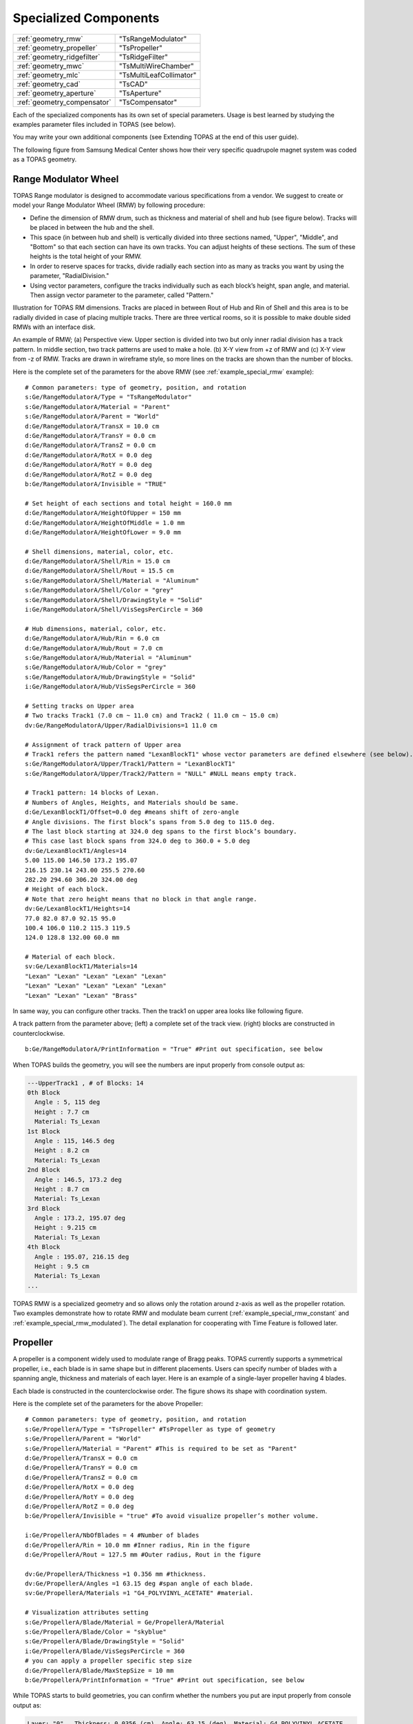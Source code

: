 Specialized Components
----------------------

=========================== ========================
:ref:`geometry_rmw`         "TsRangeModulator"
:ref:`geometry_propeller`   "TsPropeller"
:ref:`geometry_ridgefilter` "TsRidgeFilter"
:ref:`geometry_mwc`         "TsMultiWireChamber"
:ref:`geometry_mlc`         "TsMultiLeafCollimator"
:ref:`geometry_cad`         "TsCAD"
:ref:`geometry_aperture`    "TsAperture"
:ref:`geometry_compensator` "TsCompensator"
=========================== ========================

Each of the specialized components has its own set of special parameters. Usage is best learned by studying the examples parameter files included in TOPAS (see below).

You may write your own additional components (see Extending TOPAS at the end of this user guide).

The following figure from Samsung Medical Center shows how their very specific quadrupole magnet system was coded as a TOPAS geometry.

.. image:: SMC.png



.. _geometry_rmw:

Range Modulator Wheel
~~~~~~~~~~~~~~~~~~~~~

TOPAS Range modulator is designed to accommodate various specifications from a vendor. We suggest to create or model your Range Modulator Wheel (RMW) by following procedure:

* Define the dimension of RMW drum, such as thickness and material of shell and hub (see figure below). Tracks will be placed in between the hub and the shell.
* This space (in between hub and shell) is vertically divided into three sections named, "Upper", "Middle", and "Bottom" so that each section can have its own tracks. You can adjust heights of these sections. The sum of these heights is the total height of your RMW.
* In order to reserve spaces for tracks, divide radially each section into as many as tracks you want by using the parameter, "RadialDivision."
* Using vector parameters, configure the tracks individually such as each block’s height, span angle, and material. Then assign vector parameter to the parameter, called "Pattern."

.. image:: RMW_1.png

Illustration for TOPAS RM dimensions. Tracks are placed in between Rout of Hub and Rin of Shell and this area is to be radially divided in case of placing multiple tracks. There are three vertical rooms, so it is possible to make double sided RMWs with an interface disk.

.. image:: RMW_2.png

An example of RMW; (a) Perspective view. Upper section is divided into two but only inner radial division has a track pattern. In middle section, two track patterns are used to make a hole. (b) X-Y view from +z of RMW and (c) X-Y view from -z of RMW. Tracks are drawn in wireframe style, so more lines on the tracks are shown than the number of blocks.

Here is the complete set of the parameters for the above RMW (see :ref:`example_special_rmw` example)::

    # Common parameters: type of geometry, position, and rotation
    s:Ge/RangeModulatorA/Type = "TsRangeModulator"
    s:Ge/RangeModulatorA/Material = "Parent"
    s:Ge/RangeModulatorA/Parent = "World"
    d:Ge/RangeModulatorA/TransX = 10.0 cm
    d:Ge/RangeModulatorA/TransY = 0.0 cm
    d:Ge/RangeModulatorA/TransZ = 0.0 cm
    d:Ge/RangeModulatorA/RotX = 0.0 deg
    d:Ge/RangeModulatorA/RotY = 0.0 deg
    d:Ge/RangeModulatorA/RotZ = 0.0 deg
    b:Ge/RangeModulatorA/Invisible = "TRUE"

    # Set height of each sections and total height = 160.0 mm
    d:Ge/RangeModulatorA/HeightOfUpper = 150 mm
    d:Ge/RangeModulatorA/HeightOfMiddle = 1.0 mm
    d:Ge/RangeModulatorA/HeightOfLower = 9.0 mm

    # Shell dimensions, material, color, etc.
    d:Ge/RangeModulatorA/Shell/Rin = 15.0 cm
    d:Ge/RangeModulatorA/Shell/Rout = 15.5 cm
    s:Ge/RangeModulatorA/Shell/Material = "Aluminum"
    s:Ge/RangeModulatorA/Shell/Color = "grey"
    s:Ge/RangeModulatorA/Shell/DrawingStyle = "Solid"
    i:Ge/RangeModulatorA/Shell/VisSegsPerCircle = 360

    # Hub dimensions, material, color, etc.
    d:Ge/RangeModulatorA/Hub/Rin = 6.0 cm
    d:Ge/RangeModulatorA/Hub/Rout = 7.0 cm
    s:Ge/RangeModulatorA/Hub/Material = "Aluminum"
    s:Ge/RangeModulatorA/Hub/Color = "grey"
    s:Ge/RangeModulatorA/Hub/DrawingStyle = "Solid"
    i:Ge/RangeModulatorA/Hub/VisSegsPerCircle = 360

    # Setting tracks on Upper area
    # Two tracks Track1 (7.0 cm ~ 11.0 cm) and Track2 ( 11.0 cm ~ 15.0 cm)
    dv:Ge/RangeModulatorA/Upper/RadialDivisions=1 11.0 cm

    # Assignment of track pattern of Upper area
    # Track1 refers the pattern named "LexanBlockT1" whose vector parameters are defined elsewhere (see below).
    s:Ge/RangeModulatorA/Upper/Track1/Pattern = "LexanBlockT1"
    s:Ge/RangeModulatorA/Upper/Track2/Pattern = "NULL" #NULL means empty track.

    # Track1 pattern: 14 blocks of Lexan.
    # Numbers of Angles, Heights, and Materials should be same.
    d:Ge/LexanBlockT1/Offset=0.0 deg #means shift of zero-angle
    # Angle divisions. The first block’s spans from 5.0 deg to 115.0 deg.
    # The last block starting at 324.0 deg spans to the first block’s boundary.
    # This case last block spans from 324.0 deg to 360.0 + 5.0 deg
    dv:Ge/LexanBlockT1/Angles=14
    5.00 115.00 146.50 173.2 195.07
    216.15 230.14 243.00 255.5 270.60
    282.20 294.60 306.20 324.00 deg
    # Height of each block.
    # Note that zero height means that no block in that angle range.
    dv:Ge/LexanBlockT1/Heights=14
    77.0 82.0 87.0 92.15 95.0
    100.4 106.0 110.2 115.3 119.5
    124.0 128.8 132.00 60.0 mm

    # Material of each block.
    sv:Ge/LexanBlockT1/Materials=14
    "Lexan" "Lexan" "Lexan" "Lexan" "Lexan"
    "Lexan" "Lexan" "Lexan" "Lexan" "Lexan"
    "Lexan" "Lexan" "Lexan" "Brass"

In same way, you can configure other tracks.
Then the track1 on upper area looks like following figure.

.. image:: RMW_3.png

A track pattern from the parameter above; (left) a complete set of the track view. (right) blocks are constructed in counterclockwise.

::

    b:Ge/RangeModulatorA/PrintInformation = "True" #Print out specification, see below

When TOPAS builds the geometry, you will see the numbers are input properly from console output as:

.. code-block:: plain

    ---UpperTrack1 , # of Blocks: 14
    0th Block
      Angle : 5, 115 deg
      Height : 7.7 cm
      Material: Ts_Lexan
    1st Block
      Angle : 115, 146.5 deg
      Height : 8.2 cm
      Material: Ts_Lexan
    2nd Block
      Angle : 146.5, 173.2 deg
      Height : 8.7 cm
      Material: Ts_Lexan
    3rd Block
      Angle : 173.2, 195.07 deg
      Height : 9.215 cm
      Material: Ts_Lexan
    4th Block
      Angle : 195.07, 216.15 deg
      Height : 9.5 cm
      Material: Ts_Lexan
    ...

TOPAS RMW is a specialized geometry and so allows only the rotation around z-axis as well as the propeller rotation. Two examples demonstrate how to rotate RMW and modulate beam current (:ref:`example_special_rmw_constant` and :ref:`example_special_rmw_modulated`). The detail explanation for cooperating with Time Feature is followed later.


.. _geometry_propeller:

Propeller
~~~~~~~~~

A propeller is a component widely used to modulate range of Bragg peaks. TOPAS currently supports a symmetrical propeller, i.e., each blade is in same shape but in different placements. Users can specify number of blades with a spanning angle, thickness and materials of each layer.
Here is an example of a single-layer propeller having 4 blades.

.. image:: Propeller_1.png

Each blade is constructed in the counterclockwise order. The figure shows its shape with coordination system.

Here is the complete set of the parameters for the above Propeller::

    # Common parameters: type of geometry, position, and rotation
    s:Ge/PropellerA/Type = "TsPropeller" #TsPropeller as type of geometry
    s:Ge/PropellerA/Parent = "World"
    s:Ge/PropellerA/Material = "Parent" #This is required to be set as "Parent"
    d:Ge/PropellerA/TransX = 0.0 cm
    d:Ge/PropellerA/TransY = 0.0 cm
    d:Ge/PropellerA/TransZ = 0.0 cm
    d:Ge/PropellerA/RotX = 0.0 deg
    d:Ge/PropellerA/RotY = 0.0 deg
    d:Ge/PropellerA/RotZ = 0.0 deg
    b:Ge/PropellerA/Invisible = "true" #To avoid visualize propeller’s mother volume.

    i:Ge/PropellerA/NbOfBlades = 4 #Number of blades
    d:Ge/PropellerA/Rin = 10.0 mm #Inner radius, Rin in the figure
    d:Ge/PropellerA/Rout = 127.5 mm #Outer radius, Rout in the figure

    dv:Ge/PropellerA/Thickness =1 0.356 mm #thickness.
    dv:Ge/PropellerA/Angles =1 63.15 deg #span angle of each blade.
    sv:Ge/PropellerA/Materials =1 "G4_POLYVINYL_ACETATE" #material.

    # Visualization attributes setting
    s:Ge/PropellerA/Blade/Material = Ge/PropellerA/Material
    s:Ge/PropellerA/Blade/Color = "skyblue"
    s:Ge/PropellerA/Blade/DrawingStyle = "Solid"
    i:Ge/PropellerA/Blade/VisSegsPerCircle = 360
    # you can apply a propeller specific step size
    d:Ge/PropellerA/Blade/MaxStepSize = 10 mm
    b:Ge/PropellerA/PrintInformation = "True" #Print out specification, see below

While TOPAS starts to build geometries, you can confirm whether the numbers you put are input properly from console output as:

.. code-block:: plain

    Layer: "0" , Thickness: 0.0356 (cm), Angle: 63.15 (deg), Material: G4_POLYVINYL_ACETATE
      Blade "0", Angle (-31.575 deg, 31.575deg)
      Blade "1", Angle (88.425 deg, 151.575deg)
      Blade "2", Angle (208.425 deg, 271.575deg)

With different numbers of blades, the angle of each blade will look like:

.. image:: Propeller_2.png

(Left) ``Ge/PropellerA/NbOfBlades = 2``, (Right) ``Ge/PropellerA/NbOfBlades = 3``.

You can model a multiple layered propeller just by extending the vector parameters, such as Thickness, Angles, and Materials (for more detail, see :ref:`example_special_propeller`)::

    dv:Ge/PropellerA/Thickness=10
    0.5 0.6 0.7 0.8 0.9 1.0 1.1 1.2 1.3 1.4 mm
    dv:Ge/PropellerA/Angles=10
    63.15 54.15 46.450 40.65 35.85 31.8 28.1 24.725 21.8 19.1 deg
    sv:Ge/PropellerA/Materials=10
    "Lexan" "G4_WATER" "G4_POLYVINYL_ACETATE" "G4_POLYVINYL_ACETATE"
    "G4_POLYVINYL_ACETATE" "G4_POLYVINYL_ACETATE" "G4_POLYVINYL_ACETATE"
    "G4_POLYVINYL_ACETATE" "G4_POLYVINYL_ACETATE" "G4_POLYVINYL_ACETATE"

Layers are compiled in order of its places in the parameter vector, i.e., Lexan is the bottom layer in this case, Water layer is the next, and so on. It is possible to make each layer with different thickness, angles, and materials. Note that all these three vector parameter has same number of vector elements.

TOPAS propeller allows only the rotation around z-axis, which means that you can only assign rotation Time Feature to ``RotZ``, such as ``Ge/PropellerA/RotZ = Tf/ContinuousRotation/Value.`` Two examples demonstrate how to handle propeller rotations (:ref:`example_special_propeller_continuous` and :ref:`example_special_propeller_step`).



.. _geometry_ridgefilter:

Ridge Filter
~~~~~~~~~~~~

A ridge filter is an energy modulation component used in proton therapy. TOPAS offers a generic way to model an arbitrary shape of a ridge and place the replica. Shape of a ridge is defined in x-z plane and then it become a volume by extending in y plane.

.. image:: RidgeFilter_1.png

(left) A ridge shape in X-Y plane, represented by points-connection. Because the connection starts at the origin and ends at the last point, (width, 0), so users need to define the width of a ridge first. Depending on the topology of points, the arbitrary shape can be constructed. (right) A complete ridge by extending the shape along with y axis.

Here is a complete set of the parameters for the above ridge filter (examples/SpecialComponents/ RidgeFilter.txt)::

    # Common parameters: type of geometry, position, and rotation
    s:Ge/RidgeFilterA/Type = "TsRidgeFilter"
    s:Ge/RidgeFilterA/Parent = "RidgeGroup"
    s:Ge/RidgeFilterA/Material = "Aluminum"
    d:Ge/RidgeFilterA/TransX = 0.0 cm
    d:Ge/RidgeFilterA/TransY = 0.0 cm
    d:Ge/RidgeFilterA/TransZ = 0.0 cm
    d:Ge/RidgeFilterA/RotX = 0.0 deg
    d:Ge/RidgeFilterA/RotY = 0.0 deg
    d:Ge/RidgeFilterA/RotZ = 0.0 deg
    s:Ge/RidgeFilterA/DrawingStyle = "Solid"

    #Ridge Filter-specific parameters;
    #Width definition
    #Note that points are sequentially connected.
    #Number of XPoints and YPoints should be same.
    dv:Ge/RidgeFilterA/XPoints = 8
    0.0 0.8 1.3 1.8 2.2 2.7 3.2 4.0 mm
    dv:Ge/RidgeFilterA/ZPoints = 8
    2.4 4.0 9.1 14.0 14.0 9.1 4.0 2.4 mm
    d:Ge/RidgeFilterA/Width = 4.0 mm
    d:Ge/RidgeFilterA/Length = 1.0 cm

To check that the numbers are input properly::

    b:Ge/RidgeFilterA/PrintInformation = "True"

will generate console output as:

.. code-block:: plain

    Ridge points (x,z) --- :8
      P initial : (0, 0) cm
      P 0th     : (0, 0.24) cm
      P 1st     : (0.08, 0.4) cm
      P 2nd     : (0.13, 0.91) cm
      P 3rd     : (0.18, 1.4) cm
      P 4th     : (0.22, 1.4) cm
      P 5th     : (0.27, 0.91) cm
      P 6th     : (0.32, 0.4) cm
      P 7th     : (0.4, 0.24) cm
      P final   : (0.4, 0) cm

You can make replicas of the ridge and their positions in x axis.
A total of 3 replicas of the ridge and placed at -5.0, 0.0, 5.0.Each points represents x positions of the center of ridge width::

    dv:Ge/RidgeFilterA/Displacement = 3 -5.0 0.0 5.0 mm

.. image:: RidgeFilter_2.png

An example of replica set.



.. _geometry_mwc:

Multi Wire Chamber
~~~~~~~~~~~~~~~~~~

A multi wire chamber may be built from many of geometry primitives such as Box and Cylinder. However, It is quite cumbersome to place many wires individually and adjust their dimension on any request. So TOPAS multi wire chamber (TsMultiWireChamber) allows to instantiate many wires and to place them efficiently. TsMultiWireChamber is a box consisting of multiple sets of wires. Each set can have its own configuration such dimension and material of the wires, spaces between wires, alignment axis, Z-positions, and drawing-style.

Here is an example of TsMultiWireChamber (see :ref:`example_special_mwc` example).

.. image:: MWC_1.png

TOPAS Multi wire chamber consists of two wire sets aligned along X and Y axis. Three red wires are aligned to X axis while four gray wires are aligned to Y axis. These two sets of wires are placed at their mother box (gas filed).

The following parameters is full set for modeling the above multi wire chamber::

    s:Ge/WireChamberA/Parent = "World"
    s:Ge/WireChamberA/Type = "TsMultiWireChamber" #Type of geometry
    d:Ge/WireChamberA/HLX=30.0 cm #Chamber dimension
    d:Ge/WireChamberA/HLY=30.0 cm
    d:Ge/WireChamberA/HLZ=10.0 cm
    s:Ge/WireChamberA/Material="Air" #Chamber is filled with this material.
    d:Ge/WireChamberA/TransX=0.0 cm
    d:Ge/WireChamberA/TransY=0.0 cm
    d:Ge/WireChamberA/TransZ=0.0 cm
    d:Ge/WireChamberA/RotX=0.0 deg
    d:Ge/WireChamberA/RotY=0.0 deg
    d:Ge/WireChamberA/RotZ=0.0 deg
    i:Ge/WireChamberA/NbOfLayers=2 #Number of wire sets.

    # Parameters for specifying each wire set add ‘Layer#’ to geometry name.
    # So Layer1 to Layer’NumberofLayers’.
    d:Ge/WireChamberA/Layer1/RMin=0.0 cm #Wire’s inner radius
    d:Ge/WireChamberA/Layer1/RMax=1.0 cm #Wire’s outer radius
    s:Ge/WireChamberA/Layer1/Material="Brass" #Wire material
    d:Ge/WireChamberA/Layer1/HL=20.0 cm #Wire’s half length
    s:Ge/WireChamberA/Layer1/Align= "X" #Align axis
    dv:Ge/WireChamberA/Layer1/Displacement=3 -10 0 10 cm #number of wires and its position in Y, because wires are aligned to X axis)
    d:Ge/WireChamberA/Layer1/PosZ=5.0 cm #Z-position w.r.t its mother box.
    s:Ge/WireChamberA/Layer1/DrawingStyle="FullWireFrame"
    s:Ge/WireChamberA/Layer1/Color="red"

    d:Ge/WireChamberA/Layer2/RMin=0.5 cm
    d:Ge/WireChamberA/Layer2/RMax=1.0 cm
    s:Ge/WireChamberA/Layer2/Material="Lexan"
    d:Ge/WireChamberA/Layer2/HL=20.0 cm
    s:Ge/WireChamberA/Layer2/Align= "Y"
    dv:Ge/WireChamberA/Layer2/Displacement=5 -20 -10 0 10 20 cm
    d:Ge/WireChamberA/Layer2/PosZ=-5.0 cm
    s:Ge/WireChamberA/Layer2/DrawingStyle="Solid"
    b:Ge/WireChamberA/PrintInformation = "True" #Print out specification, see below

When TOPAS starts to build geometries, you will see the numbers are input properly from console output as:

.. code-block:: plain

    Layer: "0" , # of Wires: 3, Alignment: X, Wire (Rmin= 0 cm, Rmax= 1 cm, HL= 20 cm) , Z Position in the Chamber: 5 (cm)
      Wire "0", Position (0 cm, -10 cm)
      Wire "1", Position (0 cm, 0 cm)
      Wire "2", Position (0 cm, 10 cm)
    Layer: "1" , # of Wires: 5, Alignment: Y, Wire (Rmin= 0.5 cm, Rmax= 1 cm, HL= 20 cm) , Z Position in the Chamber: -5 (cm)
      Wire "0", Position (-20 cm, 0 cm)
      Wire "1", Position (-10 cm, 0 cm)
      Wire "2", Position (0 cm, 0 cm)
      Wire "3", Position (10 cm, 0 cm)
      Wire "4", Position (20 cm, 0 cm)



.. _geometry_mlc:

Multi Leaf Collimator
~~~~~~~~~~~~~~~~~~~~~

Due to the design variations of Multi Leaf Collimator (MLC) from manufacturers, TOPAS provides a simplified MLC model instead of a generic design. With TOPAS MLC’s minimal set of parameters, users can define various width of each leaf and opening of each leaf.

.. image:: MLC_1.png

Illustrations for TOPAS MLC dimensions. User can define arbitrary number of leaves with different width of each leaf. TOPAS detects the leaves collision when it is built and leaf is repositioned by Time Features operations.

Here is a complete set of the parameters for the above TOPAS MLC (see :ref:`example_special_mlc` example)::

    # Common parameters: type of geometry, position, and rotation
    s:Ge/MultiLeafCollimatorA/Type = "TsMultiLeafCollimator"
    s:Ge/MultiLeafCollimatorA/Parent = "World"
    s:Ge/MultiLeafCollimatorA/Material = "Aluminum"
    d:Ge/MultiLeafCollimatorA/TransX = 0.0 cm
    d:Ge/MultiLeafCollimatorA/TransY = 0.0 cm
    d:Ge/MultiLeafCollimatorA/TransZ = 0.0 cm
    d:Ge/MultiLeafCollimatorA/RotX = 0.0 deg
    d:Ge/MultiLeafCollimatorA/RotY = 0.0 deg
    d:Ge/MultiLeafCollimatorA/RotZ = 0.0 deg
    s:Ge/MultiLeafCollimatorA/DrawingStyle = "Solid"
    b:Ge/MultiLeafCollimatorA/PrintInformation = "True"

    # MLC-specific parameters:
    # Limits Leaf opening. Any of absolute values from X+- Leaf can’t exceed this value.
    d:Ge/MultiLeafCollimatorA/MaximumLeafOpen = 5.0 cm
    d:Ge/MultiLeafCollimatorA/Thickness = 5.0 cm #Leaf thickness (z)
    d:Ge/MultiLeafCollimatorA/Length = 6.0 cm #Leaf length (y)
    dv:Ge/MultiLeafCollimatorA/Widths = 5 1.5 0.5 0.5 0.5 1.5 cm #Leaves width

    # Each leaf’s opening distance from Y axis.
    # XMinusLeavesOpen means the x position of X- leaf’s right edge.
    # XPlusLeavesOpen means the x position of X+ leaf’s left edge.
    dv:Ge/MultiLeafCollimatorA/XMinusLeavesOpen = 5 0.0 -0.3 -0.2 -0.5 0.0 cm
    dv:Ge/MultiLeafCollimatorA/XPlusLeavesOpen = 5 0.0 0.3 0.2 0.5 0.0 cm

TOPAS MLC is a specialized geometry and so allows only the reposition of each leaf as a function of time. The detail explanation for cooperating with Time Feature is followed later.  (see :ref:`example_special_mlc_sequence` example).



.. _geometry_cad:

CAD (Computer Aided Design)
~~~~~~~~~~~~~~~~~~~~~~~~~~~

The TsCAD component allows you to turn any geometry that has been designed in a CAD system into a TOPAS Component. This allows you to incorporate arbitrarily complex geometries.

.. image:: CAD_1.png

Supported CAD formats supported are:

* STL - Stereolithography binary format
* PLY - Polygon ASCII format

STL and PLY files describe a geometry as a tessellation, providing a set of vertices and faces of triangular or quadrangular surfaces to approximate the volume. While some STL and PLY files also contain additional information such as material and color, TOPAS does not currently accept such files. The STL and PLY files you provide to TOPAS must contain only the tessellation information. Internally, TOPAS represents this component as a G4TessellatedSolid.

Most CAD systems allows direct export of parts to the above formats. If your CAD system does not support one of those formats, you may be able to convert from some other CAD format by using a free conversion tool such as MeshLab (meshlab.sourceforge.net).

::

    # Common parameters: type of geometry, position, and rotation
    s:Ge/MyPartFromCAD/Type = "TsCAD"
    s:Ge/MyPartFromCAD/Parent = "World"
    s:Ge/MyPartFromCAD/Material = "G4_WATER"
    d:Ge/MyPartFromCAD/TransX = 0.0 cm
    d:Ge/MyPartFromCAD/TransY = 0.0 cm
    d:Ge/MyPartFromCAD/TransZ = 0.0 cm
    d:Ge/MyPartFromCAD/RotX = 0.0 deg
    d:Ge/MyPartFromCAD/RotY = 0.0 deg
    d:Ge/MyPartFromCAD/RotZ = 0.0 deg
    s:Ge/MyPartFromCAD/DrawingStyle = "Wireframe"

    # CAD-specific parameters:
    s:Ge/MyPartFromCAD/InputFile = "Foot" # file name, without extensions. Match exact case
    s:Ge/MyPartFromCAD/FileFormat = "ply" # file extension
    d:Ge/MyPartFromCAD/Units = 1.0 cm # how to interpret dimension numbers in the file. Changing this value will re-scale the component

TOPAS does not automatically know where the center of your CAD component will be. This is affected by how your CAD system manages coordinates. For example, some CAD software exports the STL by relocating the volume to the first positive octant of its coordinate system. You may have to adjust the TransX,Y,Z of your component to center it as desired.

.. image:: CAD_2.png

Above, A plastic scintillator with customized groove. Left: CAD, Right: TOPAS



.. _geometry_aperture:

Aperture
~~~~~~~~

An aperture is a component used to shape the lateral penumbra of a (generally) double-scattered proton beam. It is basically a block of brass with a hole cut out in the middle in the shape of the treatment volume. The purpose is to block the beam outside the desired irradiation path.
TOPAS models the aperture by connecting the aperture file points to create a polygon and then extruding this polygon in Z to cut out the aperture hole.

.. image:: Aperture_1.png

A typical implementation of an apertures in TOPAS is given below followed by a more detailed description of each option
(see :ref:`example_nozzle_scattering` example)::

    s:Ge/Aperture/Type = "TsAperture"
    s:Ge/Aperture/Parent = "Snout"
    s:Ge/Aperture/Material= "Brass"
    d:Ge/Aperture/RMax =4.5 cm
    d:Ge/Aperture/HL= 2.5 cm
    d:Ge/Aperture/TransX = 0.0 cm
    d:Ge/Aperture/TransY = 0.0 cm
    d:Ge/Aperture/TransZ = -13.0 cm
    d:Ge/Aperture/RotX = 0.0 deg
    d:Ge/Aperture/RotY = 0.0 deg
    d:Ge/Aperture/RotZ = 0.0 deg
    s:Ge/Aperture/InputFile = "ApertureFileIn.ap" # Match exact case
    s:Ge/Aperture/FileFormat = "XYCoordinates" # XYCoordinates or MGH
    b:Ge/Aperture/PrintPoints = "True" # Print points to console

FileFormat has two options:

* "XYCoordinates" takes is a simple list of points. The first line defines how many points there are in the file, each following line in the file is a comma separated x,y pair, such as:

    * numberOfPoints
    * x1,y1
    * x2,y2
    * ...
    * xN,yN

  N = numberOfPoints is the number of data points (xi, yi). This is a required condition. The units of the coordinates are millimeter.
* "MGH" takes the milling data produced by the MGH machine shop. It consists of the same information as the XYCoordinates option, but with more overhead, such as:

    * patientName
    * Warning message about not fabricating this file
    * someDoubleValue
    * someIntValue
    * M (this is a number of dummy points, this amount of points will be skipped)
    * x1 y1 x2 y2 ... xM yM
    * N
    * x1 y1 x2 y2 ... xN yN

  Data pairs are listed in a simple space-separated list. The units are in centimeter.



.. _geometry_compensator:

Compensator
~~~~~~~~~~~

A compensator is a component that is used to shape the distal edge of a proton beam by placing a varying amount of material in the beam path, usually behind the aperture. An example compensator is shown on the right in top and side views. The compensator consists of a material that is to be placed in the beam to attenuate the beam (usually lexan) and a number of drill holes that were drilled into the compensator.

.. image:: Compensator_1.png

A typical compensator has the following parameters (see :ref:`example_nozzle_scattering` example)::

    s:Ge/Compensator/Type = "TsCompensator"
    s:Ge/Compensator/Parent = "Snout"
    s:Ge/Compensator/Material = "CompensatorLucite"
    d:Ge/Compensator/RMax = 5.5. cm
    d:Ge/Compensator/TransX = 0. cm
    d:Ge/Compensator/TransY = 0. cm
    dc:Ge/Compensator/Thickness = 0. cm # will be reset to actual thickness when compensator is read in. This allows other parameter files to access this variable thickness.
    d:Ge/Compensator/InvHL = -0.5 * Ge/Compensator/Thickness cm
    d:Ge/Compensator/TransZ = -15.5 cm + Ge/Compensator/InvHL # Allows centering regardless of thickness
    d:Ge/Compensator/RotX = 0. deg
    d:Ge/Compensator/RotY = 0. deg
    d:Ge/Compensator/RotZ = 0. deg
    s:Ge/Compensator/InputFile = "CompensatorFileInRowsDepths.rc" # match exact case
    s:Ge/Compensator/FileFormat = "RowsAndDepths" # RowsAndDepths or MGH
    s:Ge/Compensator/Method = "ExtrudedSolid" # Polyhedra, ExtrudedSolid, SubtractionCylinders or UnionCylinders
    b:Ge/Compensator/PrintPoints = "True"

Thickness has the special parameter type, "dc", where the "c" means this dimensioned double is changeable, that is, it can change on the fly based on what exact compensator is read in. Other parameters can then take this thickness into account when the perform placements.

FileFormat has two options:

* "RowsAndDepths": all sizes are in millimeters:

    * numberOfRows
    * MainCylinderThickness
    * DrillHoleDiameter
    * n1 deltaX1 X1 Y1
    * D1 D2 ... Dn1
    * n2 deltaX2 X2 Y2
    * D1 D2 ... Dn2
    * ...
    * nN deltaXn Xn Yn
    * D1 D2 ... DnN
    * NumberOfRows = N defines how many rows of drill holes there are (in Y), the MainCylinderThickness
    * The DrillHoleDiameter is the diameter of the drill hole, we approximate this by a hexagon.
    * The values ni are the number of drill holes in X for each row of drill holes in Y, deltaXi defines the step size (and direction) and Xi and Yi are the starting position of the drilling for this row.

* "MGH": all sizes are in inches:

    * Some line
    * numberOfRows
    * dummyDouble dummyDouble dummyDouble dummyDouble
    * MainCylinderThickness
    * dummyDouble dummyDouble dummyDouble dummyDouble dummyDouble dummyDouble dummyDouble
    * DrillHoleDiameter
    * n1 deltaX1 X1 Y1
    * D1 D2 ... Dn1
    * n2 deltaX2 X2 Y2
    * D1 D2 ... Dn2
    * ...
    * nN deltaXn Xn Yn
    * D1 D2 ... DnN

Method has four options:

* "ExtrudedSolid" builds the compensator from a set of extruded solids. This is the most reliable and efficient technique.
* "Polyhedra" carves hexagon shapes out of the compensator. This method has an extra check to adjust the position of each starting drill hole of each row to compensate for rounding inaccuracies produced by the drilling machine::

    d:Ge/Compensator/XTolerance = 1. mm
    d:Ge/Compensator/YTolerance = 1. mm

* "SubtractionCylinders" builds the compensator by subtracting drill hole cylinders from the overall compensator cylinder. This technique gives the most perfect representation of the drilling process, however the added precision is insignificant, while particle navigation time is increased. Note that if you want to visualize this form of compensator, you should use RayTracer, as this is the only Geant4 visualization drivers that can correctly render boolean operations.
* "UnionCylinders" builds the compensator by first creating a union solid of all the holes, and then subtracting this union solid from the overall compensator cylinder. This technique is similar to SubtractionCylinders but slightly more efficient. Note that if you want to visualize this form of compensator, you should use RayTracer, as this is the only Geant4 visualization drivers that can correctly render boolean operations.
